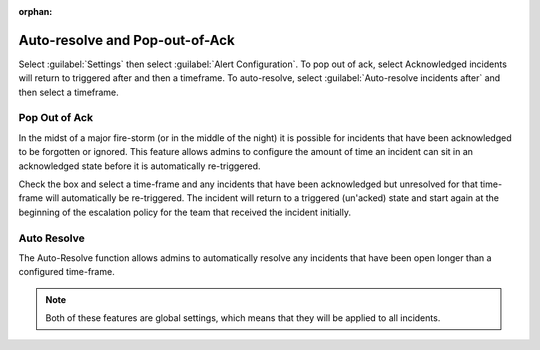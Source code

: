 :orphan:

.. _auto-resolve:

************************************************************************
Auto-resolve and Pop-out-of-Ack
************************************************************************

.. meta::
   :description: About the user roll in Splunk On-Call.


Select :guilabel:`Settings` then select :guilabel:`Alert Configuration`. To pop out of ack, select Acknowledged incidents will return to triggered after and then a timeframe. To auto-resolve, select :guilabel:`Auto-resolve incidents after` and then select a timeframe.

Pop Out of Ack
=====================

In the midst of a major fire-storm (or in the middle of the night) it is possible for incidents that have been acknowledged to be forgotten or ignored. This feature allows admins to configure the amount of time an incident can sit in an acknowledged state before it is automatically re-triggered.

Check the box and select a time-frame and any incidents that have been acknowledged but unresolved for that time-frame will automatically be re-triggered. The incident will return to a triggered (un'acked) state and start again at the beginning of the escalation policy for the team that received the incident initially.

Auto Resolve
====================

The Auto-Resolve function allows admins to automatically resolve any
incidents that have been open longer than a configured time-frame.

.. note:: Both of these features are global settings, which means that they will be applied to all incidents.

